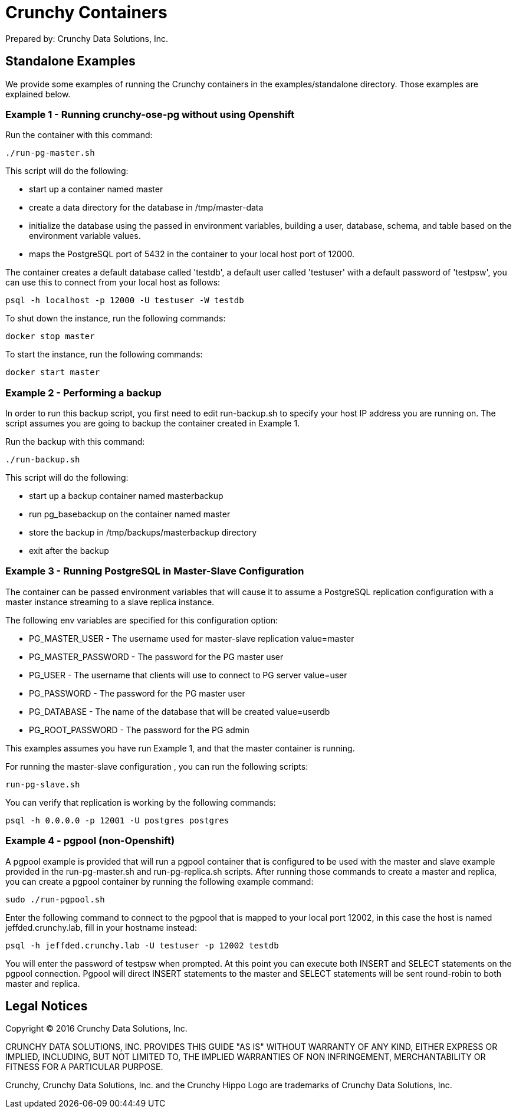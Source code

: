 = Crunchy Containers
Prepared by: Crunchy Data Solutions, Inc.
:title-logo-image: image:crunchy_logo.png["CrunchyData Logo",align="center",scaledwidth="80%"]

== Standalone Examples

We provide some examples of running the Crunchy containers
in the examples/standalone directory.  Those examples are 
explained below.

=== Example 1 - Running crunchy-ose-pg without using Openshift

Run the container with this command:
....
./run-pg-master.sh
....

This script will do the following:

 * start up a container named master
 * create a data directory for the database in /tmp/master-data
 * initialize the database using the passed in environment variables, building a user, database, schema, and table based on the environment variable values.
 * maps the PostgreSQL port of 5432 in the container to your local host port of 12000.

The container creates a default database called 'testdb', a default
user called 'testuser' with a default password of 'testpsw', you can
use this to connect from your local host as follows:
....
psql -h localhost -p 12000 -U testuser -W testdb
....

To shut down the instance, run the following commands:

....
docker stop master
....
	
To start the instance, run the following commands:

....
docker start master
....
	
=== Example 2 - Performing a backup

In order to run this backup script, you first need to edit
run-backup.sh to specify your host IP address you are running
on.  The script assumes you are going to backup the container
created in Example 1.

Run the backup with this command:
....
./run-backup.sh
....

This script will do the following:

 * start up a backup container named masterbackup
 * run pg_basebackup on the container named master
 * store the backup in /tmp/backups/masterbackup directory
 * exit after the backup

=== Example 3 - Running PostgreSQL in Master-Slave Configuration

The container can be passed environment variables that will cause
it to assume a PostgreSQL replication configuration with 
a master instance streaming to a slave replica instance.

The following env variables are specified for this configuration option:

 * PG_MASTER_USER - The username used for master-slave replication value=master
 * PG_MASTER_PASSWORD - The password for the PG master user
 * PG_USER - The username that clients will use to connect to PG server value=user
 * PG_PASSWORD  - The password for the PG master user
 * PG_DATABASE - The name of the database that will be created value=userdb
 * PG_ROOT_PASSWORD - The password for the PG admin

This examples assumes you have run Example 1, and that the master
container is running.

For running the master-slave configuration , you can run the following scripts:
....
run-pg-slave.sh
....

You can verify that replication is working by the following commands:

....
psql -h 0.0.0.0 -p 12001 -U postgres postgres
....

=== Example 4 - pgpool (non-Openshift)

A pgpool example is provided that will run a pgpool container that
is configured to be used with the master and slave example provided
in the run-pg-master.sh and run-pg-replica.sh scripts.  After running
those commands to create a master and replica, you can 
create a pgpool container by running the following example command:

....
sudo ./run-pgpool.sh
....


Enter the following command to connect to the pgpool that is
mapped to your local port 12002, in this case the host is named
jeffded.crunchy.lab, fill in your hostname instead:

....
psql -h jeffded.crunchy.lab -U testuser -p 12002 testdb
....

You will enter the password of testpsw when prompted.  At this point
you can execute both INSERT and SELECT statements on the pgpool connection.
Pgpool will direct INSERT statements to the master and SELECT statements
will be sent round-robin to both master and replica.

== Legal Notices

Copyright © 2016 Crunchy Data Solutions, Inc.

CRUNCHY DATA SOLUTIONS, INC. PROVIDES THIS GUIDE "AS IS" WITHOUT WARRANTY OF ANY KIND, EITHER EXPRESS OR IMPLIED, INCLUDING, BUT NOT LIMITED TO, THE IMPLIED WARRANTIES OF NON INFRINGEMENT, MERCHANTABILITY OR FITNESS FOR A PARTICULAR PURPOSE.

Crunchy, Crunchy Data Solutions, Inc. and the Crunchy Hippo Logo are trademarks of Crunchy Data Solutions, Inc.

